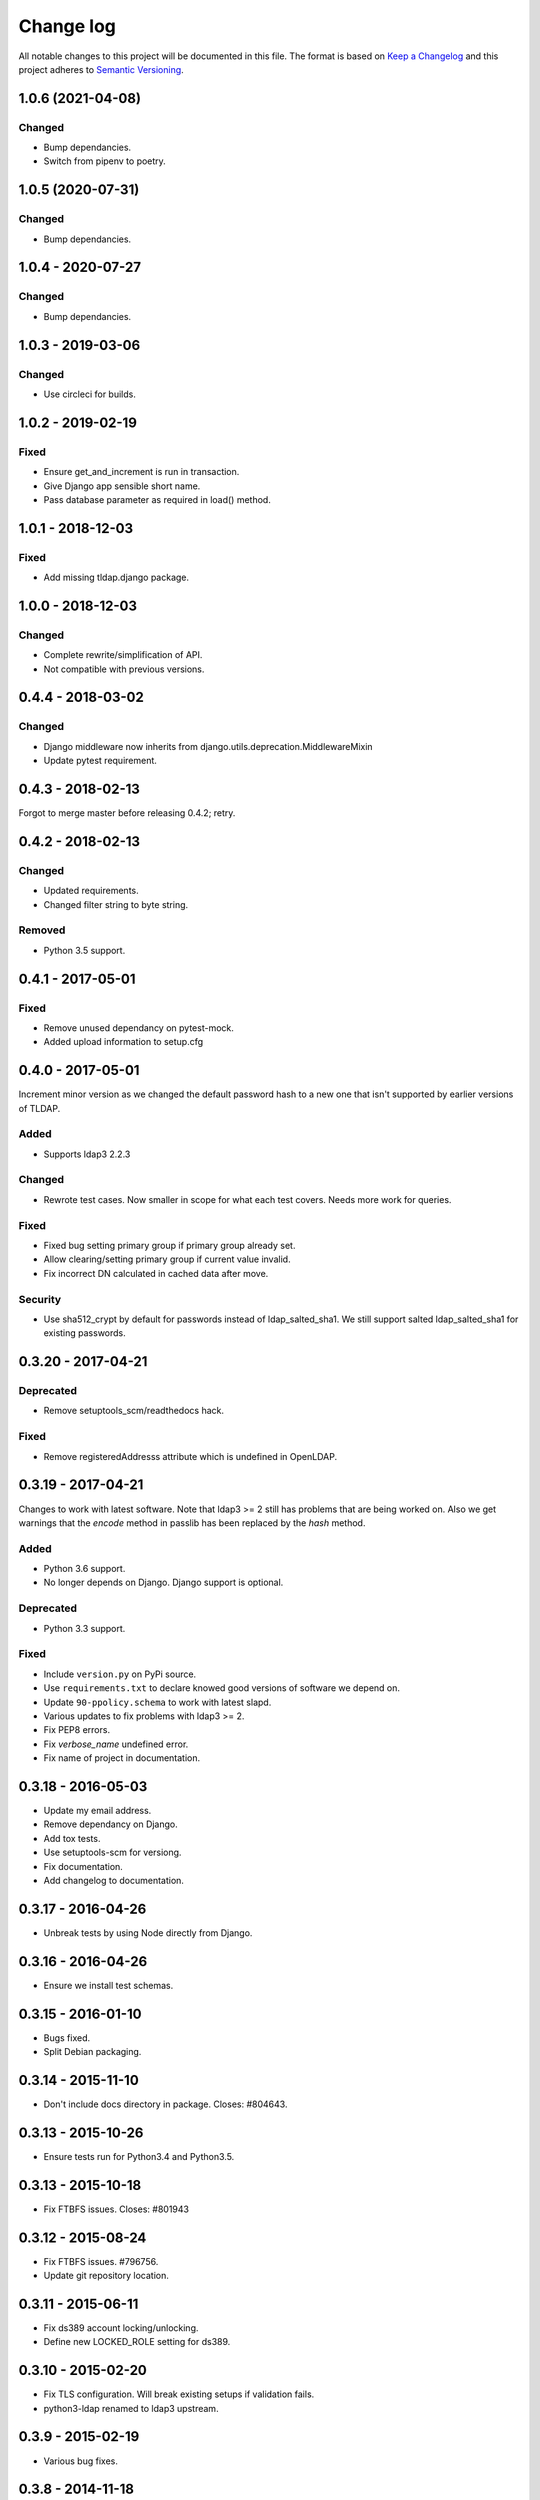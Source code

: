 ==========
Change log
==========
All notable changes to this project will be documented in this file. The format
is based on `Keep a Changelog`_ and this project
adheres to `Semantic Versioning`_.

.. _`Keep a Changelog`: http://keepachangelog.com/
.. _`Semantic Versioning`: http://semver.org/


1.0.6 (2021-04-08)
------------------

Changed
~~~~~~~
* Bump dependancies.
* Switch from pipenv to poetry.


1.0.5 (2020-07-31)
------------------

Changed
~~~~~~~
* Bump dependancies.


1.0.4 - 2020-07-27
------------------

Changed
~~~~~~~
* Bump dependancies.


1.0.3 - 2019-03-06
------------------

Changed
~~~~~~~
* Use circleci for builds.


1.0.2 - 2019-02-19
------------------

Fixed
~~~~~
* Ensure get_and_increment is run in transaction.
* Give Django app sensible short name.
* Pass database parameter as required in load() method.


1.0.1 - 2018-12-03
------------------

Fixed
~~~~~
* Add missing tldap.django package.


1.0.0 - 2018-12-03
------------------

Changed
~~~~~~~
* Complete rewrite/simplification of API.
* Not compatible with previous versions.


0.4.4 - 2018-03-02
------------------

Changed
~~~~~~~
* Django middleware now inherits from django.utils.deprecation.MiddlewareMixin
* Update pytest requirement.


0.4.3 - 2018-02-13
------------------
Forgot to merge master before releasing 0.4.2; retry.


0.4.2 - 2018-02-13
------------------

Changed
~~~~~~~
* Updated requirements.
* Changed filter string to byte string.

Removed
~~~~~~~
* Python 3.5 support.


0.4.1 - 2017-05-01
------------------

Fixed
~~~~~
* Remove unused dependancy on pytest-mock.
* Added upload information to setup.cfg


0.4.0 - 2017-05-01
------------------
Increment minor version as we changed the default password hash to a new one
that isn't supported by earlier versions of TLDAP.

Added
~~~~~
* Supports ldap3 2.2.3

Changed
~~~~~~~
* Rewrote test cases. Now smaller in scope for what each test covers. Needs
  more work for queries.

Fixed
~~~~~
* Fixed bug setting primary group if primary group already set.
* Allow clearing/setting primary group if current value invalid.
* Fix incorrect DN calculated in cached data after move.

Security
~~~~~~~~
* Use sha512_crypt by default for passwords instead of ldap_salted_sha1. We
  still support salted ldap_salted_sha1 for existing passwords.


0.3.20 - 2017-04-21
-------------------

Deprecated
~~~~~~~~~~
* Remove setuptools_scm/readthedocs hack.

Fixed
~~~~~
* Remove registeredAddresss attribute which is undefined in OpenLDAP.


0.3.19 - 2017-04-21
-------------------
Changes to work with latest software. Note that ldap3 >= 2 still has
problems that are being worked on. Also we get warnings that the
`encode` method in passlib has been replaced by the `hash` method.

Added
~~~~~
* Python 3.6 support.
* No longer depends on Django. Django support is optional.

Deprecated
~~~~~~~~~~
* Python 3.3 support.

Fixed
~~~~~
* Include ``version.py`` on PyPi source.
* Use ``requirements.txt`` to declare knowed good versions of
  software we depend on.
* Update ``90-ppolicy.schema`` to work with latest slapd.
* Various updates to fix problems with ldap3 >= 2.
* Fix PEP8 errors.
* Fix `verbose_name` undefined error.
* Fix name of project in documentation.


0.3.18 - 2016-05-03
-------------------
* Update my email address.
* Remove dependancy on Django.
* Add tox tests.
* Use setuptools-scm for versiong.
* Fix documentation.
* Add changelog to documentation.


0.3.17 - 2016-04-26
-------------------
* Unbreak tests by using Node directly from Django.


0.3.16 - 2016-04-26
-------------------
* Ensure we install test schemas.


0.3.15 - 2016-01-10
-------------------
* Bugs fixed.
* Split Debian packaging.


0.3.14 - 2015-11-10
-------------------
* Don't include docs directory in package. Closes: #804643.


0.3.13 - 2015-10-26
-------------------
* Ensure tests run for Python3.4 and Python3.5.


0.3.13 - 2015-10-18
-------------------
* Fix FTBFS issues. Closes: #801943


0.3.12 - 2015-08-24
-------------------
* Fix FTBFS issues. #796756.
* Update git repository location.


0.3.11 - 2015-06-11
-------------------
* Fix ds389 account locking/unlocking.
* Define new LOCKED_ROLE setting for ds389.


0.3.10 - 2015-02-20
-------------------
* Fix TLS configuration. Will break existing setups if validation fails.
* python3-ldap renamed to ldap3 upstream.


0.3.9 - 2015-02-19
------------------
* Various bug fixes.


0.3.8 - 2014-11-18
------------------
* Works with python3-ldap 0.9.6.2.
* Don't use depreciated django.utils.importlib.
* Update standards version to 3.9.6.


0.3.7 - 2014-09-09
------------------
* Add more read only attributes.
* Add Django 1.7 migration.


0.3.6 - 2014-09-08
------------------
* Rename migrations to south_migrations.
* Add groupOfNames objectClass.
* hasSubordinates is read only attribute.


0.3.5 - 2014-08-07
-------------------
* Update override_dh_auto_test.
* Really fix debian/copyright file.


0.3.4 - 2014-07-15
------------------
* Don't die if default LDAP server not configured.


0.3.3 - 2014-07-14
------------------
* Fix typo.
* Remove hard dependency on Django.
* Rename source project.
* Move ldap_passwd from tldap.methods.
* Fix Debian copyright.
* Retry upload to Debian. Closes: #753482.


0.3.2 - 2014-07-09
-------------------
* Fix PEP8 issues.
* FIx close() undefined error, python-ldap3 0.9.4.2
* Trick pep8 into ignoring E721.
* Revert "Copy escape_bytes function from ldap3."


0.3.1 - 2014-07-06
------------------
* Add link to homepage.
* Remove unneeded file.
* New release for Debian.
* Add Vcs headers.
* Declare Python 3 compatible.
* Fix __unicode__ string methods for Python 3.
* Don't connect to LDAP until we need to.
* Python 3 tests.
* PEP8 fixes.
* Run flake8 tests during build.


0.3.0 - 2014-07-01
------------------
* Python3 support.
* Python3 package.


0.2.17 - 2014-03-28
-------------------
* Replace USE_TLS setting with REQUIRE_TLS and START_TLS settings.
  Old USE_TLS setting will no longer work.


0.2.16 - 2014-03-24
-------------------
* New release.
* Fix PEP8 style issues.
* Replace ldap_passwd with passlib code.
* Testing: check LDAP port not already in use.


0.2.15 - 2014-03-11
-------------------
* Move tests to tldap.tests.
* Update Python packaging.
* Update documentation.


0.2.14 - 2014-02-17
-------------------
* Support moving objects in LDAP tree.
* Fix replaces/breaks header for upgrades from legacy package.


0.2.13 - 2014-02-05
-------------------
* Initial documentation.
* Make transactions operate on all connections by default.
* Remove obsolete functions.

0.2.12 - 2014-01-28
-------------------
* Use dh_python2 for packaging.


0.2.11 - 2014-01-21
-------------------
* Fix bug in samba specific function.
* Works with no LDAP servers configured.


0.2.10 - 2013-12-17
-------------------
* Bug fixes.


0.2.9 - 2013-08-14
------------------
* Update referenced backend names.
* Rewrite method functions.
* Fix creating gid and uid for different servers.
* Updates to 389 support.


0.2.8 - 2013-07-26
------------------
* Rename backends.
  tldap.backend.transaction to tldap.backend.fake_transactions
  tldap.backend.python to tldap.backend.no_transactions
* Remove prefixes from LDAP names.


0.2.7 - 2013-07-18
------------------
* New methods submodule, moved from placard schema.
* Add depends on python-ldap.
* Fix LDAP bind if connection failed.
* Fix md5-crypt password comparison.
* Write LDAP entries to ldif_writer.


0.2.6 - 2013-05-27
------------------
* Tests: Purge environment when calling slapd.
* Update description to reflect what tldap does.


0.2.5 - 2013-05-01
------------------
* Support new method of creating schemas.


0.2.4 - 2013-03-22
------------------
* Add classes that were deleted in error.


0.2.3 - 2013-03-15
------------------
* Fix copy of CaseInsensitiveDict.
* PEP8 formatting fixed.


0.2.2 - 2013-02-19
------------------
* Fix bug in processing commit flag.


0.2.1 - 2013-02-18
------------------
* Fix tests.


0.2 - 2013-02-08
----------------
* Lots and lots and lots of updates.


0.1 - 2012-04-03
----------------
* Initial release.
